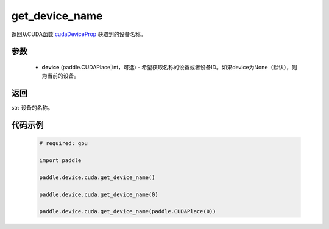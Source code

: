 .. _cn_api_device_cuda_get_device_name:

get_device_name
-------------------------------

.. py:function:: paddle.device.cuda.get_device_name(device=None)

返回从CUDA函数 `cudaDeviceProp <https://docs。nvidia.com/cuda/cuda-runtime-api/group__CUDART__DEVICE.html#group__CUDART__DEVICE_1g1bf9d625a931d657e08db2b4391170f0>`_ 获取到的设备名称。


参数
::::::::::
    - **device** (paddle.CUDAPlace|int，可选) - 希望获取名称的设备或者设备ID。如果device为None（默认），则为当前的设备。

返回
::::::::::
str: 设备的名称。


代码示例
::::::::::

        .. code-block:: python

            # required: gpu
            
            import paddle

            paddle.device.cuda.get_device_name()

            paddle.device.cuda.get_device_name(0)

            paddle.device.cuda.get_device_name(paddle.CUDAPlace(0))
